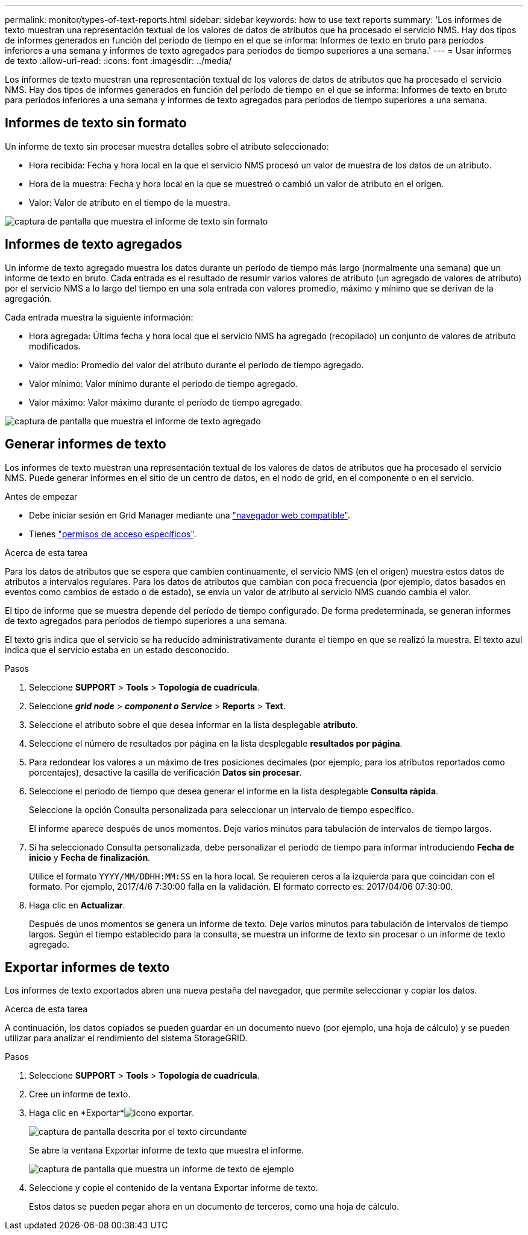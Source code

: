 ---
permalink: monitor/types-of-text-reports.html 
sidebar: sidebar 
keywords: how to use text reports 
summary: 'Los informes de texto muestran una representación textual de los valores de datos de atributos que ha procesado el servicio NMS. Hay dos tipos de informes generados en función del período de tiempo en el que se informa: Informes de texto en bruto para períodos inferiores a una semana y informes de texto agregados para períodos de tiempo superiores a una semana.' 
---
= Usar informes de texto
:allow-uri-read: 
:icons: font
:imagesdir: ../media/


[role="lead"]
Los informes de texto muestran una representación textual de los valores de datos de atributos que ha procesado el servicio NMS. Hay dos tipos de informes generados en función del período de tiempo en el que se informa: Informes de texto en bruto para períodos inferiores a una semana y informes de texto agregados para períodos de tiempo superiores a una semana.



== Informes de texto sin formato

Un informe de texto sin procesar muestra detalles sobre el atributo seleccionado:

* Hora recibida: Fecha y hora local en la que el servicio NMS procesó un valor de muestra de los datos de un atributo.
* Hora de la muestra: Fecha y hora local en la que se muestreó o cambió un valor de atributo en el origen.
* Valor: Valor de atributo en el tiempo de la muestra.


image::../media/raw_text_report.gif[captura de pantalla que muestra el informe de texto sin formato]



== Informes de texto agregados

Un informe de texto agregado muestra los datos durante un período de tiempo más largo (normalmente una semana) que un informe de texto en bruto. Cada entrada es el resultado de resumir varios valores de atributo (un agregado de valores de atributo) por el servicio NMS a lo largo del tiempo en una sola entrada con valores promedio, máximo y mínimo que se derivan de la agregación.

Cada entrada muestra la siguiente información:

* Hora agregada: Última fecha y hora local que el servicio NMS ha agregado (recopilado) un conjunto de valores de atributo modificados.
* Valor medio: Promedio del valor del atributo durante el período de tiempo agregado.
* Valor mínimo: Valor mínimo durante el período de tiempo agregado.
* Valor máximo: Valor máximo durante el período de tiempo agregado.


image::../media/aggregate_text_report.gif[captura de pantalla que muestra el informe de texto agregado]



== Generar informes de texto

Los informes de texto muestran una representación textual de los valores de datos de atributos que ha procesado el servicio NMS. Puede generar informes en el sitio de un centro de datos, en el nodo de grid, en el componente o en el servicio.

.Antes de empezar
* Debe iniciar sesión en Grid Manager mediante una link:../admin/web-browser-requirements.html["navegador web compatible"].
* Tienes link:../admin/admin-group-permissions.html["permisos de acceso específicos"].


.Acerca de esta tarea
Para los datos de atributos que se espera que cambien continuamente, el servicio NMS (en el origen) muestra estos datos de atributos a intervalos regulares. Para los datos de atributos que cambian con poca frecuencia (por ejemplo, datos basados en eventos como cambios de estado o de estado), se envía un valor de atributo al servicio NMS cuando cambia el valor.

El tipo de informe que se muestra depende del período de tiempo configurado. De forma predeterminada, se generan informes de texto agregados para períodos de tiempo superiores a una semana.

El texto gris indica que el servicio se ha reducido administrativamente durante el tiempo en que se realizó la muestra. El texto azul indica que el servicio estaba en un estado desconocido.

.Pasos
. Seleccione *SUPPORT* > *Tools* > *Topología de cuadrícula*.
. Seleccione *_grid node_* > *_component o Service_* > *Reports* > *Text*.
. Seleccione el atributo sobre el que desea informar en la lista desplegable *atributo*.
. Seleccione el número de resultados por página en la lista desplegable *resultados por página*.
. Para redondear los valores a un máximo de tres posiciones decimales (por ejemplo, para los atributos reportados como porcentajes), desactive la casilla de verificación *Datos sin procesar*.
. Seleccione el período de tiempo que desea generar el informe en la lista desplegable *Consulta rápida*.
+
Seleccione la opción Consulta personalizada para seleccionar un intervalo de tiempo específico.

+
El informe aparece después de unos momentos. Deje varios minutos para tabulación de intervalos de tiempo largos.

. Si ha seleccionado Consulta personalizada, debe personalizar el período de tiempo para informar introduciendo *Fecha de inicio* y *Fecha de finalización*.
+
Utilice el formato `YYYY/MM/DDHH:MM:SS` en la hora local. Se requieren ceros a la izquierda para que coincidan con el formato. Por ejemplo, 2017/4/6 7:30:00 falla en la validación. El formato correcto es: 2017/04/06 07:30:00.

. Haga clic en *Actualizar*.
+
Después de unos momentos se genera un informe de texto. Deje varios minutos para tabulación de intervalos de tiempo largos. Según el tiempo establecido para la consulta, se muestra un informe de texto sin procesar o un informe de texto agregado.





== Exportar informes de texto

Los informes de texto exportados abren una nueva pestaña del navegador, que permite seleccionar y copiar los datos.

.Acerca de esta tarea
A continuación, los datos copiados se pueden guardar en un documento nuevo (por ejemplo, una hoja de cálculo) y se pueden utilizar para analizar el rendimiento del sistema StorageGRID.

.Pasos
. Seleccione *SUPPORT* > *Tools* > *Topología de cuadrícula*.
. Cree un informe de texto.
. Haga clic en *Exportar*image:../media/icon_export.gif["icono exportar"].
+
image::../media/export_text_report.gif[captura de pantalla descrita por el texto circundante]

+
Se abre la ventana Exportar informe de texto que muestra el informe.

+
image::../media/export_text_report_data.gif[captura de pantalla que muestra un informe de texto de ejemplo]

. Seleccione y copie el contenido de la ventana Exportar informe de texto.
+
Estos datos se pueden pegar ahora en un documento de terceros, como una hoja de cálculo.


